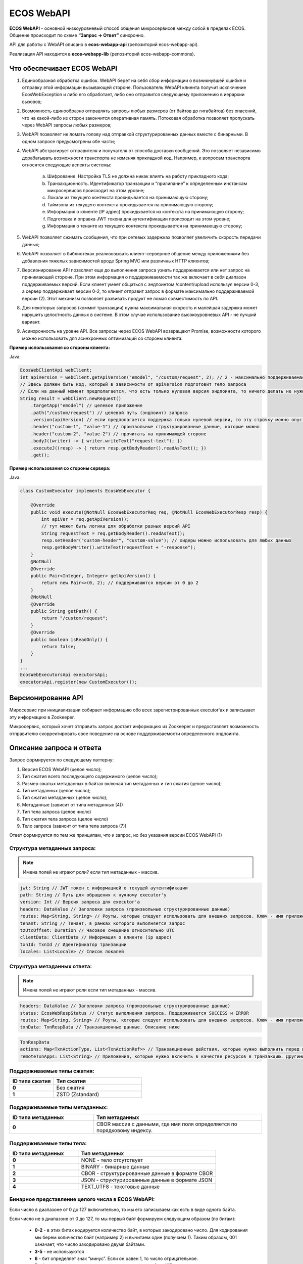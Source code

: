 ECOS WebAPI
============

**ECOS WebAPI** - основной низкоуровневый способ общения микросервисов между собой в пределах ECOS. Общение происходит по схеме **“Запрос → Ответ”** синхронно.

API для работы с WebAPI описано в **ecos-webapp-api** (репозиторий ecos-webapp-api).

Реализация API находится в **ecos-webapp-lib** (репозиторий ecos-webapp-commons).

Что обеспечивает ECOS WebAPI
------------------------------

1. Единообразная обработка ошибок. WebAPI берет на себя сбор информации о возникнувшей ошибке и отправку этой информации вызывающей стороне. Пользователь WebAPI клиента получит исключение EcosWebException и либо его обработает, либо оно отправится следующему приложению в иерархии вызовов;

2. Возможность единообразно отправлять запросы любых размеров (от байтов до гигабайтов) без опасений, что на какой-либо из сторон закончится оперативная память. Потоковая обработка позволяет пропускать через WebAPI запросы любых размеров;

3. WebAPI позволяет не ломать голову над отправкой структурированных данных вместе с бинарными. В одном запросе предусмотрены обе части;

4. WebAPI абстрагирует отправителя и получателя от способа доставки сообщений. Это позволяет независимо дорабатывать возможности транспорта не изменяя прикладной код. Например, к вопросам транспорта относятся следующие аспекты системы:

    a) Шифрование. Настройка TLS не должна никак влиять на работу прикладного кода;

    b) Транзакционность. Идентификатор транзакции и “прилипание” к определенным инстансам микросервисов происходит на этом уровне;

    c) Локали из текущего контекста прокидывается на принимающую сторону;

    d) Таймзона из текущего контекста прокидывается на принимающую сторону;

    e) Информация о клиенте (IP адрес) прокидывается из контекста на принимающую сторону;

    f) Подготовка и оправка JWT токена для аутентификации происходит на этом уровне;

    g) Информация о тенанте из текущего контекста прокидывается на принимающую сторону;

5. WebAPI позволяет сжимать сообщения, что при сетевых задержках позволяет увеличить скорость передачи данных;

6. WebAPI позволяет в библиотеках реализовывать клиент-серверное общение между приложениями без добавления тяжелых зависимостей вроде Spring MVC или различных HTTP клиентов;

7. Версионирование API позволяет еще до выполнения запроса узнать поддерживается или нет запрос на принимающей стороне. При этом информация о поддерживаемости так же включает в себя диапазон поддерживаемых версий. Если клиент умеет общаться с эндпоинтом /content/upload используя версии 0-3, а сервер поддерживает версии 0-2, то клиент отправит запрос в формате максимально поддерживаемой версии (2). Этот механизм позволяет развивать продукт не ломая совместимость по API.

8. Для некоторых запросов (коммит транзакции) нужна максимальная скорость и малейшая задержка может нарушить целостность данных в системе. В этом случае использование высокоуровневых API - не лучший вариант. 

9. Асинхронность на уровне API. Все запросы через ECOS WebAPI возвращают Promise, возможности которого можно использовать для асинхронных оптимизаций со стороны клиента. 

**Пример использования со стороны клиента:**

Java:

.. code-block::

    EcosWebClientApi webClient;
    int apiVersion = webClient.getApiVersion("emodel", "/custom/request", 2); // 2 - максимально поддерживаемая версия. В ответе вернется версия <= 2
    // Здесь должен быть код, который в зависимости от apiVersion подготовит тело запроса
    // Если на данный момент предполагается, что есть только нулевая версия эндпоинта, то ничего делать не нужно. Сервер всегда будет получать версию 0 и будет работать с ней.  
    String result = webClient.newRequest()
        .targetApp("emodel") // целевое приложение
        .path("/custom/request") // целевой путь (эндпоинт) запроса
        .version(apiVersion) // если предполагается поддержка только нулевой версии, то эту строчку можно опустить
        .header("custom-1", "value-1") // произвольные структурированные данные, которые можно 
        .header("custom-2", "value-2") // прочитать на принимающей стороне
        .bodyJ((writer) -> { writer.writeText("request-text"); })
        .executeJ((resp) -> { return resp.getBodyReader().readAsText(); })
        .get();

**Пример использования со стороны сервера:**

Java:

.. code-block::

    class CustomExecutor implements EcosWebExecutor {

        @Override
        public void execute(@NotNull EcosWebExecutorReq req, @NotNull EcosWebExecutorResp resp) {
            int apiVer = req.getApiVersion();
            // тут может быть логика для обработки разных версий API
            String requestText = req.getBodyReader().readAsText();
            resp.setHeader("custom-header", "custom-value"); // хидеры можно использовать для любых данных
            resp.getBodyWriter().writeText(requestText + "-response");
        }
        @NotNull
        @Override
        public Pair<Integer, Integer> getApiVersion() {
            return new Pair<>(0, 2); // поддерживаются версии от 0 до 2
        }
        @NotNull
        @Override
        public String getPath() {
            return "/custom/request";
        }
        @Override
        public boolean isReadOnly() {
            return false;
        }
    }
    ...
    EcosWebExecutorsApi executorsApi;
    executorsApi.register(new CustomExecutor());

Версионирование API
--------------------

Миросервис при инициализации собирает информацию обо всех зарегистрированных executor'ах и записывает эту информацию в Zookeeper.

Микросервис, который хочет отправить запрос достает информацию из Zookeeper и предоставляет возможность отправителю скорректировать свое поведение на основе поддерживаемости определенного эндпоинта.

Описание запроса и ответа
--------------------------

Запрос формируется по следующему паттерну:

1. Версия ECOS WebAPI (целое число);

2. Тип сжатия всего последующего содержимого (целое число);

3. Размер сжатых метаданных в байтах включая тип метаданных и тип сжатия (целое число);

4. Тип метаданных (целое число);

5. Тип сжатия метаданных (целое число);

6. Метаданные (зависит от типа метаданных (4))

7. Тип тела запроса (целое число)

8. Тип сжатия тела запроса (целое число)

9. Тело запроса (зависит от типа тела запроса (7))

Ответ формируется по тем же принципам, что и запрос, но без указания версии ECOS WebAPI (1)

Структура метаданных запроса:
~~~~~~~~~~~~~~~~~~~~~~~~~~~~~~~~~~~~

.. note::

 Имена полей не играют роли? если тип метаданных - массив.

.. code-block::

    jwt: String // JWT токен с информацией о текущей аутентификации
    path: String // Путь для обращения к нужному executor'у
    version: Int // Версия запроса для executor'а
    headers: DataValue // Заголовки запроса (произвольные структурированные данные)
    routes: Map<String, String> // Роуты, которые следует использовать для внешних запросов. Ключ - имя приложения, Значение - идентификатор инстанса приложения
    tenant: String // Тенант, в рамках которого выполняется запрос
    tzUtcOffset: Duration // Часовое смещение относительно UTC
    clientData: ClientData // Информация о клиенте (ip адрес)
    txnId: TxnId // Идентификатор транзакции
    locales: List<Locale> // Список локалей

Структура метаданных ответа:
~~~~~~~~~~~~~~~~~~~~~~~~~~~~~~~~~~~~

.. note::

    Имена полей не играют роли если тип метаданных - массив.

.. code-block::

    headers: DataValue // Заголовки запроса (произвольные структурированные данные)
    status: EcosWebRespStatus // Статус выполнения запроса. Поддерживается SUCCESS и ERROR
    routes: Map<String, String> // Роуты, которые следует использовать для внешних запросов. Ключ - имя приложения, Значение - идентификатор инстанса приложения
    txnData: TxnRespData // Транзакционные данные. Описание ниже

.. code-block::

    TxnRespData
    actions: Map<TxnActionType, List<TxnActionRef>> // Транзакционные действия, которые нужно выполнить перед или после завершения транзакции;
    remoteTxnApps: List<String> // Приложения, которые нужно включить в качестве ресурсов в транзакцию. Другими словами - это приложения, которые ожидают коммита или ролбэка в рамках текущей транзакции.

Поддерживаемые типы сжатия:
~~~~~~~~~~~~~~~~~~~~~~~~~~~~~~~~~~~~

.. list-table:: 
      :widths: 5 10
      :header-rows: 1

      * - ID типа сжатия
        - Тип сжатия
      * - **0**
        - Без сжатия
      * - **1**
        - ZSTD (Zstandard)

Поддерживаемые типы метаданных:
~~~~~~~~~~~~~~~~~~~~~~~~~~~~~~~~~~~~

.. list-table:: 
      :widths: 5 10
      :header-rows: 1

      * - ID типа метаданных
        - Тип метаданных
      * - **0**
        - CBOR массив с данными, где имя поля определяется по порядковому индексу.

Поддерживаемые типы тела:
~~~~~~~~~~~~~~~~~~~~~~~~~~~~~~~~~~~~

.. list-table:: 
      :widths: 5 10
      :header-rows: 1

      * - ID типа метаданных
        - Тип метаданных
      * - **0**
        - NONE - тело отсутствует
      * - **1**
        - BINARY - бинарные данные
      * - **2**
        - CBOR - структурированные данные в формате CBOR
      * - **3**
        - JSON - структурированные данные в формате JSON
      * - **4**
        - TEXT_UTF8 - текстовые данные

Бинарное представление целого числа в ECOS WebAPI:
~~~~~~~~~~~~~~~~~~~~~~~~~~~~~~~~~~~~~~~~~~~~~~~~~~

Если число в диапазоне от 0 до 127 включительно, то мы его записываем как есть в виде одного байта.

Если число не в диапазоне от 0 до 127, то мы первый байт формируем следующим образом (по битам):

   - **0-2** - в этих битах кодируется количество байт, в которых закодировано число. Для кодирования мы берем количество байт (например 2) и вычитаем один (получаем 1). Таким образом, 001 означает, что число закодировано двумя байтами. 

   - **3-5** - не используются

   - **6** - бит определяет знак “минус”. Если он равен 1, то число отрицательное.

   - **7** - бит определяет, что число не входит в диапазон от 0 до 127

Далее на основе битов 0-2 мы получаем число байт, которые нужно прочитать, читаем их и преобразуем в исходное число. Если бит 6 выставлен в 1, то домножаем результат на -1.  

Транспорт
----------

В качестве транспорта для ECOS WebAPI на данный момент используется HTTP, но в будущем возможны и другие протоколы.

FAQ
----

    Как связан Records API и ECOS WebAPI?

        RecordsAPI использует ECOS WebAPI в качестве транспорта для общения между микросервисами. 